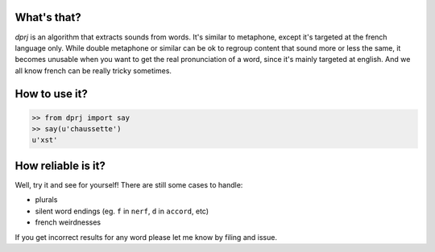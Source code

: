 What's that?
============

`dprj` is an algorithm that extracts sounds from words. It's similar to
metaphone, except it's targeted at the french language only. While double
metaphone or similar can be ok to regroup content that sound more or less the
same, it becomes unusable when you want to get the real pronunciation of a
word, since it's mainly targeted at english. And we all know french can be
really tricky sometimes.

How to use it?
==============

.. code-block:: python

    >> from dprj import say
    >> say(u'chaussette')
    u'xst'

How reliable is it?
===================

Well, try it and see for yourself! There are still some cases to handle:

* plurals
* silent word endings (eg. ``f`` in ``nerf``, ``d`` in ``accord``, etc)
* french weirdnesses

If you get incorrect results for any word please let me know by filing and
issue.

